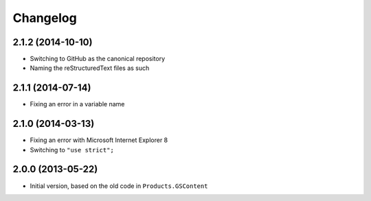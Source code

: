 Changelog
=========

2.1.2 (2014-10-10)
------------------

* Switching to GitHub as the canonical repository
* Naming the reStructuredText files as such

2.1.1 (2014-07-14)
------------------

* Fixing an error in a variable name

2.1.0 (2014-03-13)
------------------

* Fixing an error with Microsoft Internet Explorer 8
* Switching to ``"use strict";``

2.0.0 (2013-05-22)
------------------

* Initial version, based on the old code in ``Products.GSContent``
